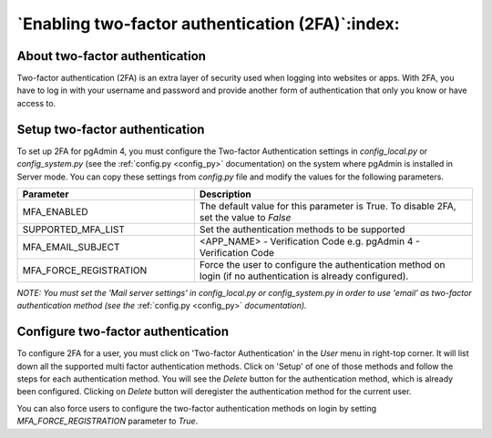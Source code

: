 .. _mfa:

*************************************************
`Enabling two-factor authentication (2FA)`:index:
*************************************************

About two-factor authentication
===============================
Two-factor authentication (2FA) is an extra layer of security used when logging
into websites or apps. With 2FA, you have to log in with your username and
password and provide another form of authentication that only you know or have
access to.


Setup two-factor authentication
===============================
To set up 2FA for pgAdmin 4, you must configure the Two-factor Authentication
settings in *config_local.py* or *config_system.py* (see the
:ref:`config.py <config_py>` documentation) on the system where pgAdmin is
installed in Server mode. You can copy these settings from *config.py* file and
modify the values for the following parameters.

.. csv-table::
   :header: "**Parameter**", "**Description**"
   :class: longtable
   :widths: 35, 55

   "MFA_ENABLED","The default value for this parameter is True.
   To disable 2FA, set the value to *False*"
   "SUPPORTED_MFA_LIST", "Set the authentication methods to be supported "
   "MFA_EMAIL_SUBJECT", "<APP_NAME> - Verification Code e.g. pgAdmin 4 -
   Verification Code"
   "MFA_FORCE_REGISTRATION", "Force the user to configure the authentication
   method on login (if no authentication is already configured)."

*NOTE: You must set the 'Mail server settings' in config_local.py or
config_system.py in order to use 'email' as two-factor authentication method
(see the* :ref:`config.py <config_py>` *documentation).*


Configure two-factor authentication
===================================
To configure 2FA for a user, you must click on 'Two-factor Authentication'
in the `User` menu in right-top corner. It will list down all the supported
multi factor authentication methods. Click on 'Setup' of one of those methods
and follow the steps for each authentication method. You will see the `Delete`
button for the authentication method, which is already been configured.
Clicking on `Delete` button will deregister the authentication method for the
current user.

.. image:: images/mfa_registration.png
    :alt: Configure two-factor authentication
    :align: center

You can also force users to configure the two-factor
authentication methods on login by setting *MFA_FORCE_REGISTRATION* parameter
to *True*.

